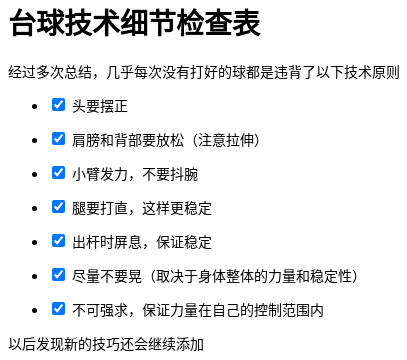 = 台球技术细节检查表
:nofooter:

经过多次总结，几乎每次没有打好的球都是违背了以下技术原则

[%interactive]
* [x] 头要摆正
* [x] 肩膀和背部要放松（注意拉伸）
* [x] 小臂发力，不要抖腕
* [x] 腿要打直，这样更稳定
* [x] 出杆时屏息，保证稳定
* [x] 尽量不要晃（取决于身体整体的力量和稳定性）
* [x] 不可强求，保证力量在自己的控制范围内

以后发现新的技巧还会继续添加
